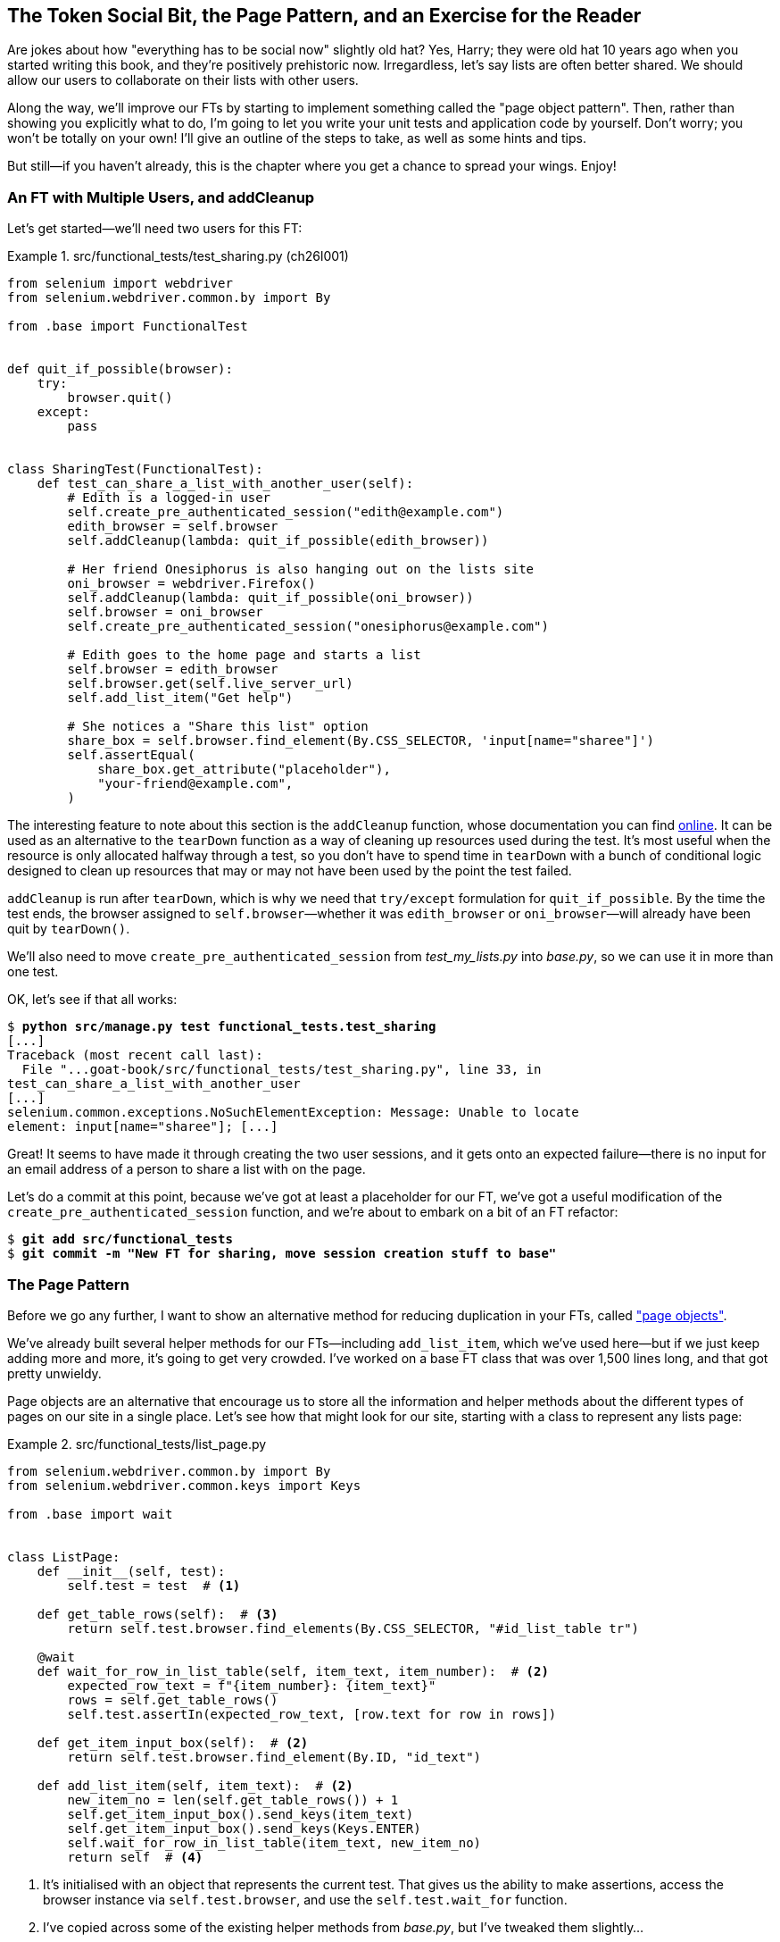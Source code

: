[[chapter_26_page_pattern]]
== The Token Social Bit, the Page Pattern, [.keep-together]#and an Exercise for the Reader#

////
DAVID


The format of this chapter works really well!

I wonder if there is a way of introducing some of this earlier in the book in
two or three places, maybe in smaller ways. They could commit beforehand and
then try to solve certain problems on their own, then undoing their work
afterwards and replacing it with how you did it.
////


((("functional tests (FTs)", "with multiple users", secondary-sortas="multiple users", id="FTmultiple25")))
((("functional tests (FTs)", "structuring test code", id="FTstructure25")))
Are jokes about how "everything has to be social now" slightly old hat?
Yes, Harry; they were old hat 10 years ago when you started writing this book,
and they're positively prehistoric now.
Irregardless, let's say lists are often better shared.
We should allow our users to collaborate on their lists with other users.

Along the way, we'll improve our FTs
by starting to implement something called the "page object pattern". Then, rather than showing you explicitly what to do,
I'm going to let you write your unit tests and application code by yourself.
Don't worry; you won't be totally on your own!
I'll give an outline of the steps to take, as well as some hints and tips.

But still--if you haven't already,
this is the chapter where you get a chance to spread your wings.
Enjoy!

[role="pagebreak-before less_space"]
=== An FT with Multiple Users, and addCleanup

((("Page pattern", "FT with multiple user")))
Let's get started--we'll need two users for this FT:

[role="sourcecode small-code"]
.src/functional_tests/test_sharing.py (ch26l001)
====
[source,python]
----
from selenium import webdriver
from selenium.webdriver.common.by import By

from .base import FunctionalTest


def quit_if_possible(browser):
    try:
        browser.quit()
    except:
        pass


class SharingTest(FunctionalTest):
    def test_can_share_a_list_with_another_user(self):
        # Edith is a logged-in user
        self.create_pre_authenticated_session("edith@example.com")
        edith_browser = self.browser
        self.addCleanup(lambda: quit_if_possible(edith_browser))

        # Her friend Onesiphorus is also hanging out on the lists site
        oni_browser = webdriver.Firefox()
        self.addCleanup(lambda: quit_if_possible(oni_browser))
        self.browser = oni_browser
        self.create_pre_authenticated_session("onesiphorus@example.com")

        # Edith goes to the home page and starts a list
        self.browser = edith_browser
        self.browser.get(self.live_server_url)
        self.add_list_item("Get help")

        # She notices a "Share this list" option
        share_box = self.browser.find_element(By.CSS_SELECTOR, 'input[name="sharee"]')
        self.assertEqual(
            share_box.get_attribute("placeholder"),
            "your-friend@example.com",
        )
----
====


The interesting feature to note about this section is the `addCleanup` function,
whose documentation you can find
https://docs.python.org/3/library/unittest.html#unittest.TestCase.addCleanup[online].
It can be used as an alternative to the `tearDown` function
as a way of cleaning up resources used during the test.
It's most useful when the resource is only allocated halfway through a test,
so you don't have to spend time in `tearDown`
with a bunch of conditional logic designed to clean up resources
that may or may not have been used by the point the test failed.

`addCleanup` is run after `tearDown`,
which is why we need that `try/except` formulation for `quit_if_possible`.
By the time the test ends, the browser assigned to `self.browser`—whether it was `edith_browser` or `oni_browser`—will already have been quit by `tearDown()`.

We'll also need to move `create_pre_authenticated_session`
from _test_my_lists.py_ into _base.py_, so we can use it in more than one test.

OK, let's see if that all works:

[role="dofirst-ch26l002"]
[subs="specialcharacters,macros"]
----
$ pass:quotes[*python src/manage.py test functional_tests.test_sharing*]
[...]
Traceback (most recent call last):
  File "...goat-book/src/functional_tests/test_sharing.py", line 33, in
test_can_share_a_list_with_another_user
[...]
selenium.common.exceptions.NoSuchElementException: Message: Unable to locate
element: input[name="sharee"]; [...]
----

Great! It seems to have made it through creating the two user sessions, and
it gets onto an expected failure--there is no input for an email address
of a person to share a list with on the page.

Let's do a commit at this point, because we've got at least a placeholder
for our FT, we've got a useful modification of the
`create_pre_authenticated_session` function, and we're about to embark on
a bit of an FT refactor:

[subs="specialcharacters,quotes"]
----
$ *git add src/functional_tests*
$ *git commit -m "New FT for sharing, move session creation stuff to base"*
----



=== The Page Pattern

((("Page pattern", "reducing duplication with", id="POPduplic25")))
((("duplication, eliminating", id="dup25")))
Before we go any further,
I want to show an alternative method for reducing duplication in your FTs,
called https://www.selenium.dev/documentation/test_practices/encouraged/page_object_models["page objects"].

We've already built several helper methods for our FTs—including `add_list_item`, which we've used here—but if we just keep adding more and more, it's going to get very crowded.
I've worked on a base FT class that was over 1,500 lines long,
and that got pretty unwieldy.

Page objects are an alternative that encourage us
to store all the information and helper methods
about the different types of pages on our site
in a single place.
Let's see how that might look for our site,
starting with a class to represent any lists page:

[role="sourcecode small-code"]
.src/functional_tests/list_page.py
====
[source,python]
----
from selenium.webdriver.common.by import By
from selenium.webdriver.common.keys import Keys

from .base import wait


class ListPage:
    def __init__(self, test):
        self.test = test  # <1>

    def get_table_rows(self):  # <3>
        return self.test.browser.find_elements(By.CSS_SELECTOR, "#id_list_table tr")

    @wait
    def wait_for_row_in_list_table(self, item_text, item_number):  # <2>
        expected_row_text = f"{item_number}: {item_text}"
        rows = self.get_table_rows()
        self.test.assertIn(expected_row_text, [row.text for row in rows])

    def get_item_input_box(self):  # <2>
        return self.test.browser.find_element(By.ID, "id_text")

    def add_list_item(self, item_text):  # <2>
        new_item_no = len(self.get_table_rows()) + 1
        self.get_item_input_box().send_keys(item_text)
        self.get_item_input_box().send_keys(Keys.ENTER)
        self.wait_for_row_in_list_table(item_text, new_item_no)
        return self  # <4>
----
====
//003

<1> It's initialised with an object that represents the current test.
    That gives us the ability to make assertions,
    access the browser instance via `self.test.browser`,
    and use the `self.test.wait_for` function.

<2> I've copied across some of the existing helper methods from _base.py_,
    but I've tweaked them slightly...

<3> For example, this new method is used
    in the new versions of the old helper methods.

<4> Returning `self` is just a convenience. It enables
    https://oreil.ly/I1Sr7[method chaining],
    which we'll see in action immediately.


Let's see how to use it in our test:


[role="sourcecode"]
.src/functional_tests/test_sharing.py (ch26l004)
====
[source,python]
----
from .list_page import ListPage
[...]

        # Edith goes to the home page and starts a list
        self.browser = edith_browser
        self.browser.get(self.live_server_url)
        list_page = ListPage(self).add_list_item("Get help")
----
====

Let's continue rewriting our test, using the page object whenever
we want to access elements from the lists page:

[role="sourcecode"]
.src/functional_tests/test_sharing.py (ch26l008)
====
[source,python]
----
        # She notices a "Share this list" option
        share_box = list_page.get_share_box()
        self.assertEqual(
            share_box.get_attribute("placeholder"),
            "your-friend@example.com",
        )

        # She shares her list.
        # The page updates to say that it's shared with Onesiphorus:
        list_page.share_list_with("onesiphorus@example.com")
----
====

We add the following three functions to our `ListPage`:


[role="sourcecode"]
.src/functional_tests/list_page.py (ch26l009)
====
[source,python]
----
    def get_share_box(self):
        return self.test.browser.find_element(
            By.CSS_SELECTOR,
            'input[name="sharee"]',
        )

    def get_shared_with_list(self):
        return self.test.browser.find_elements(
            By.CSS_SELECTOR,
            ".list-sharee",
        )

    def share_list_with(self, email):
        self.get_share_box().send_keys(email)
        self.get_share_box().send_keys(Keys.ENTER)
        self.test.wait_for(
            lambda: self.test.assertIn(
                email, [item.text for item in self.get_shared_with_list()]
            )
        )
----
====

The idea behind the page pattern is that it should capture all the information
about a particular page in your site. That way, if you later want to go and
make changes to that page--even just simple tweaks to its HTML layout--you'll have a single place to adjust your functional
tests, rather than having to dig through dozens of FTs.

The next step would be to pursue the FT refactor through our other tests.
I'm not going to show that here, but it's something you could do for practice,
to get a feel for what the trade-offs are like between "don't repeat yourself" (DRY) and test readability...
((("", startref="POPduplic25")))
((("", startref="dup25")))





=== Extend the FT to a Second User, and the "My Lists" Page


((("Page pattern", "adding a second Page object")))
Let's spec out just a little more detail
of what we want our sharing user story to be.
Edith has seen on her list page that the list is now "shared with" Onesiphorus,
and then we can have Onesiphorus log in and see the list on his "My lists" page—maybe in a section called "lists shared with me":

[role="sourcecode"]
.src/functional_tests/test_sharing.py (ch26l010)
====
[source,python]
----
from .my_lists_page import MyListsPage
[...]

        list_page.share_list_with("onesiphorus@example.com")

        # Onesiphorus now goes to the lists page with his browser
        self.browser = oni_browser
        MyListsPage(self).go_to_my_lists_page("onesiphorus@example.com")

        # He sees Edith's list in there!
        self.browser.find_element(By.LINK_TEXT, "Get help").click()
----
====

That means another function in our `MyListsPage` class:

[role="sourcecode"]
.src/functional_tests/my_lists_page.py (ch26l011)
====
[source,python]
----
from selenium.webdriver.common.by import By


class MyListsPage:
    def __init__(self, test):
        self.test = test

    def go_to_my_lists_page(self, email):
        self.test.browser.get(self.test.live_server_url)
        self.test.browser.find_element(By.LINK_TEXT, "My lists").click()
        self.test.wait_for(
            lambda: self.test.assertIn(
                email,
                self.test.browser.find_element(By.TAG_NAME, "h1").text,
            )
        )
        return self
----
====

Once again, this is a function that would be good to carry across
into _test_my_lists.py_, along with maybe a `MyListsPage` object.

In the meantime, Onesiphorus can also add things to the list:

[role="sourcecode"]
.src/functional_tests/test_sharing.py (ch26l012)
====
[source,python]
----
    # On the list page, Onesiphorus can see says that it's Edith's list
    self.wait_for(
        lambda: self.assertEqual(list_page.get_list_owner(), "edith@example.com")
    )

    # He adds an item to the list
    list_page.add_list_item("Hi Edith!")

    # When Edith refreshes the page, she sees Onesiphorus's addition
    self.browser = edith_browser
    self.browser.refresh()
    list_page.wait_for_row_in_list_table("Hi Edith!", 2)
----
====


That's another addition to our `ListPage` object:

[role="sourcecode"]
.src/functional_tests/list_page.py (ch26l013)
====
[source,python]
----
class ListPage:
    [...]

    def get_list_owner(self):
        return self.test.browser.find_element(By.ID, "id_list_owner").text
----
====

It's long past time to run the FT and check if all of this works!

[subs="specialcharacters,macros"]
----
$ pass:quotes[*python src/manage.py test functional_tests.test_sharing*]
[...]
  File "...goat-book/src/functional_tests/test_sharing.py", line 35, in
test_can_share_a_list_with_another_user
    share_box = list_page.get_share_box()
    [...]
    return self.test.browser.find_element(
           ~~~~~~~~~~~~~~~~~~~~~~~~~~~~~~^
        By.CSS_SELECTOR,
        ^^^^^^^^^^^^^^^^
        'input[name="sharee"]',
        ^^^^^^^^^^^^^^^^^^^^^^^
    [...]
selenium.common.exceptions.NoSuchElementException: Message: Unable to locate
element: input[name="sharee"]; [...]
----

That's the expected failure;
we don't have an input for email addresses of people to share with.
Let's do a commit:


[subs="specialcharacters,quotes"]
----
$ *git add src/functional_tests*
$ *git commit -m "Create Page objects for list pages, use in sharing FT"*
----



=== An Exercise for the Reader

[quote, Iain H. (reader)]
______________________________________________________________
I probably didn’t _really_ understand what I was doing
until after having completed the "exercise for the reader"
in the page pattern chapter.
______________________________________________________________

((("Page pattern", "practical exercise")))
There's nothing that cements learning like taking the training wheels off,
and getting something working on your own, so I hope you'll give this a go.

By this point in the book, you should have all the elements you need
to test-drive this new feature, from the outside in.
The FT is there to guide you, and this feature should take you down
into both the views and the models layers.
So, give it a go!


==== Step-by-step Guide

If you'd like a bit more help, here's an outline of the steps you could take:

1. You'll need a new section in _list.html_,
  initially with just a form containing an input box for an email address.
  That should get the FT one step further.

2. Next, you'll need a view for the form to submit to.
  Start by defining the URL in the template—maybe something like 'lists/<list_id>/share'.

3. Then, you'll have your first unit test.
  It can be just enough to get a placeholder view in.
  You want the view to respond to POST requests
  and respond with a redirect back to the list page.
  The test could be called something like
  `ShareListTest.test_post_redirects_to_lists_page`.

4. You build out your placeholder view, as just a two-liner
  that finds a list and redirects to it.

5. You can then write a new unit test that creates a user and a list,
  does a POST with their email address,
  and checks that the user is added to `mylist.shared_with.all()`
  (a similar ORM usage to "My lists").
  That `shared_with` attribute won't exist yet; you're going outside-in.

6. So, before you can get this test to pass, you'll have to move down to the model layer.
  The next test, in _test_models.py_, can check that a list has a `shared_with.add()` method that works with a user’s email address, and that `shared_with.all()` subsequently includes that user.

7. You'll then need a `ManyToManyField`.
  You'll probably see an error message about a clashing `related_name`,
  which you'll find a solution for if you look around the Django docs.

8. It will need a database migration.

9. That should get the model tests passing. Pop back up to fix the view test.

10. You may find that the redirect view test fails,
  because it's not sending a valid POST request.
  You can either choose to ignore invalid inputs,
  or adjust the test to send a valid POST.

11. Then, head back up to the template level; on the "My lists" page, you'll want a `<ul>`
  with a +for+ loop of the lists shared with the user.
  On the lists page, you also want to show who the list is shared with,
  and mention who the list owner is.
  Look back at the FT for the correct classes and IDs to use.
  You could have brief unit tests for each of these if you like, as well.

12. You might find that spinning up the site with `runserver`
  helps you iron out any bugs and fine-tune the layout and aesthetics.
  If you use a private browser session, you'll be able to log multiple users in.


By the end, you might end up with something that looks like
<<list-sharing-example>>.


[[list-sharing-example]]
.Sharing lists
image::images/tdd3_2601.png["Screenshot of list sharing UI"]

[role="pagebreak-before less_space"]
.The Page Pattern, and the Real Exercise for the Reader
*******************************************************************************

Applying DRY to your functional tests::
    Once your FT suite starts to grow,
    you'll find different tests using similar parts of the UI.
    Try to avoid having constants—like the HTML IDs or classes of particular UI elements—duplicated across your FTs.
    ((("Don’t Repeat Yourself (DRY)")))


The page pattern::
    Moving helper methods into a base `FunctionalTest` class can become unwieldy.
    Consider using individual page objects to hold all the logic
    for dealing with particular parts of your site.
    ((("Page pattern", "benefits of")))


An exercise for the reader::
    I hope you've actually tried this out!
    Try to follow the outside-in method,
    and occasionally try things out manually if you get stuck.
    The real exercise for the reader, of course,
    is to apply TDD to your next project.
    I hope you'll enjoy it!
    ((("", startref="FTmultiple25")))
    ((("", startref="FTstructure25")))

*******************************************************************************

In the next chapter, we'll wrap up with a discussion of the trade-offs in testing,
and some of the considerations involved in choosing which kinds of tests to use, and when.


